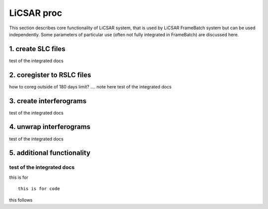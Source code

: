 LiCSAR proc
===========

This section describes core functionality of LiCSAR system, that is used by LiCSAR FrameBatch system but can be used independently.
Some parameters of particular use (often not fully integrated in FrameBatch) are discussed here.

1. create SLC files
-------------------

test of the integrated docs

2. coregister to RSLC files
-------------------

how to coreg outside of 180 days limit? .... note here
test of the integrated docs

3. create interferograms
-------------------

test of the integrated docs

4. unwrap interferograms
-------------------

test of the integrated docs

5. additional functionality
-------------------

test of the integrated docs
^^^^^^^^^^^^^^^^^^^^^^^

this is for
::
  this is for code

this follows

